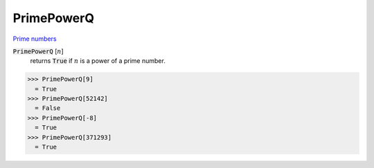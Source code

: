PrimePowerQ
===========

`Prime numbers <https://reference.wolfram.com/language/ref/PrimePowerQ.html>`_


:code:`PrimePowerQ` [:math:`n`]
    returns :code:`True`  if :math:`n` is a power of a prime number.





>>> PrimePowerQ[9]
  = True
>>> PrimePowerQ[52142]
  = False
>>> PrimePowerQ[-8]
  = True
>>> PrimePowerQ[371293]
  = True
